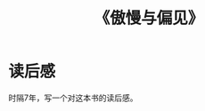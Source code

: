 :PROPERTIES:
:ID:       ab1ebce2-8a7c-42b3-955e-eb9bae7d0eb1
:END:
#+title: 《傲慢与偏见》
*  读后感
时隔7年，写一个对这本书的读后感。
